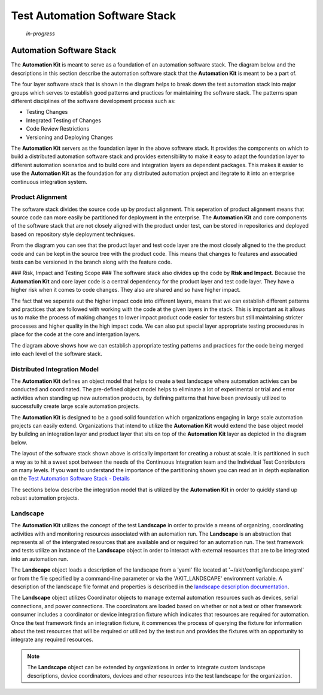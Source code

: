 ******************************
Test Automation Software Stack
******************************

    *in-progress*


Automation Software Stack
=========================

The **Automation Kit** is meant to serve as a foundation of an automation software
stack.  The diagram below and the descriptions in this section describe the automation
software stack that the **Automation Kit** is meant to be a part of.

.. image:: /_static/images/testing-software-stack.jpg
  :width: 600
  :alt: Test Automation Software Stack

The four layer software stack that is shown in the diagram helps to break down the
test automation stack into major groups which serves to establish good patterns and
practices for maintaining the software stack.  The patterns span different disciplines
of the software development process such as:

* Testing Changes
* Integrated Testing of Changes
* Code Review Restrictions
* Versioning and Deploying Changes

The **Automation Kit** servers as the foundation layer in the above software stack.  It
provides the components on which to build a distributed automation software stack and
provides extensibility to make it easy to adapt the foundation layer to different automation
scenarios and to build core and integration layers as dependent packages.  This makes it
easier to use the **Automation Kit** as the foundation for any distributed automation project
and itegrate to it into an enterprise continuous integration system.

Product Alignment
-----------------
The software stack divides the source code up by product alignment.  This seperation of
product alignment means that source code can more easily be partitioned for deployment
in the enterprise.  The **Automation Kit** and core components of the software stack that
are not closely aligned with the product under test, can be stored in repositories and
deployed based on repository style deployment techniques.

.. image:: /_static/images/testing-software-stack-alignment.jpg
  :width: 600
  :alt: Product Alignment

From the diagram you can see that the product layer and test code layer are the most
closely aligned to the the product code and can be kept in the source tree with the
product code.  This means that changes to features and assocatied tests can be versioned
in the branch along with the feature code.

### Risk, Impact and Testing Scope ###
The software stack also divides up the code by **Risk and Impact**.  Because the 
**Automation Kit** and core layer code is a central dependency for the product layer and
test code layer.  They have a higher risk when it comes to code changes.  They also are
shared and so have higher impact.

.. image:: /_static/images/testing-software-stack-impact.jpg
  :width: 600
  :alt: Risk and Impact

The fact that we seperate out the higher impact code into different layers, means that
we can establish different patterns and practices that are followed with working with
the code at the given layers in the stack.  This is important as it allows us to make
the process of making changes to lower impact product code easier for testers but still
maintaining stricter processes and higher quality in the high impact code.  We can also
put special layer appropriate testing proceedures in place for the code at the core and
intergation layers.

.. image:: /_static/images/testing-software-stack-testscopes.jpg
  :width: 600
  :alt: Testing Scope

The diagram above shows how we can establish appropriate testing patterns and practices
for the code being merged into each level of the software stack.

Distributed Integration Model
-----------------------------

The **Automation Kit** defines an object model that helps to create a test landscape
where automation activies can be conducted and coordinated.  The pre-defined object
model helps to eliminate a lot of experimental or trial and error activities when
standing up new automation products, by defining patterns that have been previously
utilized to successfully create large scale automation projects.

The **Automation Kit** is designed to be a good solid foundation which organizations
engaging in large scale automation projects can easily extend.  Organizations that
intend to utilize the **Automation Kit** would extend the base object model by building
an integration layer and product layer that sits on top of the **Automation Kit** layer
as depicted in the diagram below.

.. image:: /_static/images/organization-test-software-stack.jpg
  :width: 600
  :alt: Test Automation Software Stack

The layout of the software stack shown above is critically important for creating a
robust at scale.  It is partitioned in such a way as to hit a sweet spot between the
needs of the Continuous Integration team and the Individual Test Contributors on many
levels.  If you want to understand the importance of the partitioning shown you can
read an in depth explanation on the `Test Automation Software Stack - Details <https://github.com/automationmojo/automationkit/blob/main/docs/markdown/test-automation-software-stack-details.md>`_

The sections below describe the integration model that is utilized by the **Automation Kit**
in order to quickly stand up robust automation projects.

Landscape
---------

The **Automation Kit** utilizes the concept of the test **Landscape** in order to provide
a means of organizing, coordinating activities with and monitoring resources associated
with an automation run.  The **Landscape** is an abstraction that represents all of
the intergrated resources that are available and or required for an automation run. The
test framework and tests utilize an instance of the **Landscape** object in order to
interact with external resources that are to be integrated into an automation run.

The **Landscape** object loads a description of the landscape from a 'yaml' file located
at '~/akit/config/landscape.yaml' or from the file specified by a command-line parameter
or via the 'AKIT_LANDSCAPE' environment variable.  A description of the landscape file
format and properties is described in the `landscape description documentation <https://github.com/automationmojo/automationkit/blob/main/docs/markdown/31-landscape-file.md>`_.

The **Landscape** object utilizes Coordinator objects to manage external automation
resources such as devices, serial connections, and power connections.  The coordinators
are loaded based on whether or not a test or other framework consumer includes a
coordinator or device integration fixture which indicates that resources are required
for automation.  Once the test framework finds an integration fixture, it commences the
process of querying the fixture for information about the test resources that will be
required or utilized by the test run and provides the fixtures with an opportunity to
integrate any required resources.

.. image:: /_static/images/akit-integration-model.jpg
  :width: 600
  :alt: Integration Object Model

.. note::
    The **Landscape** object can be extended by organizations in order to integrate
    custom landscape descriptions, device coordinators, devices and other resources
    into the test landscape for the organization.
